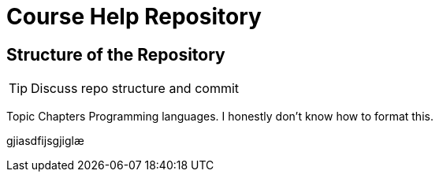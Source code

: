 = Course Help Repository

== Structure of the Repository

TIP: Discuss repo structure and commit

Topic
Chapters
Programming languages.
I honestly don't know how to format this.

gjiasdfijsgjiglæ
